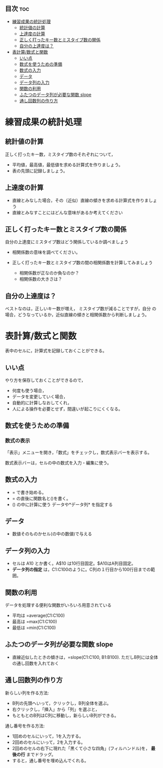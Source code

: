 ** 目次									:toc:
 - [[#練習成果の統計処理][練習成果の統計処理]]
   - [[#統計値の計算][統計値の計算]]
   - [[#上達度の計算][上達度の計算]]
   - [[#正しく打ったキー数とミスタイプ数の関係][正しく打ったキー数とミスタイプ数の関係]]
   - [[#自分の上達度は][自分の上達度は？]]
 - [[#表計算数式と関数][表計算/数式と関数]]
   - [[#いい点][いい点]]
   - [[#数式を使うための準備][数式を使うための準備]]
   - [[#数式の入力][数式の入力]]
   - [[#データ][データ]]
   - [[#データ列の入力][データ列の入力]]
   - [[#関数の利用][関数の利用]]
   - [[#ふたつのデータ列が必要な関数-slope][ふたつのデータ列が必要な関数 slope]]
   - [[#通し回数列の作り方][通し回数列の作り方]]

* 練習成果の統計処理

** 統計値の計算

正しく打ったキー数，ミスタイプ数のそれぞれについて， 
- 平均値，最高値，最低値を求める計算式を作りましょう。 
- 表の先頭に記録しましょう。

** 上達度の計算

-  直線とみなした場合，その（近似）直線の傾きを求める計算式を作りましょう
-  直線とみなすことにはどんな意味があるか考えてください

** 正しく打ったキー数とミスタイプ数の関係

自分の上達度にミスタイプ数はどう関係しているか調べましょう

- 相関係数の意味を調べてください。
- 正しく打ったキー数とミスタイプ数の間の相関係数を計算してみましょう

   -  相関係数が正なのか負なのか？
   -  相関係数の大きさは？



** 自分の上達度は？

ベストなのは，正しいキー数が増え， ミスタイプ数が減ることですが，自分
の場合，どうなっているか，近似直線の傾きと相関係数から判断しましょう。

* 表計算/数式と関数

表中のセルに，計算式を記録しておくことができる。

** いい点

やり方を保存しておくことができるので， 
- 何度も使う場合， 
- データを変更していく場合， 
- 自動的に計算しなおしてくれ， 
- 人による操作を必要とせず，間違いが起こりにくくなる。


** 数式を使うための準備
   
*** 数式の表示

「表示」メニューを開き，「数式」をチェックし，数式表示バーを表示する。

数式表示バーは，セルの中の数式を入力・編集に使う。

** 数式の入力
- = で書き始める。
- = の直後に関数名と()を書く。
- () の中に計算に使う データや*データ列* を指定する

** データ
- 数値そのものかセル(の中の数値)で与える

** データ列の入力

- セルは A10 とか書く。A$10 は10行目固定。$A10はA列目固定。
- *データ列の指定* は，C1:C100のように。C列の１行目から100行目までの範囲。

** 関数の利用

データを処理する便利な関数がいろいろ用意されている

-  平均は =average(C1:C100)
-  最高は =max(C1:C100)
-  最低は =min(C1:C100)

** ふたつのデータ列が必要な関数 slope

-  直線近似したときの傾きは，=slope(C1:C100, B1:B100).
   ただしB列には全体の通し回数を入れておく

** 通し回数列の作り方

新らしい列を作る方法: 

- B列の先頭へいって，クリックし，B列全体を選ぶ。
- 右クリックし，「挿入」から「列」を選ぶと，
- もともとのB列はC列に移動し，新らしいB列ができる。

通し番号を作る方法:

- 1回めのセルにいって，1を入力する。
- 2回めのセルにいって，2を入力する。
- 2回めのセルの右下に現れた「黒くて小さな四角」(フィルハンドル)を，
  *最後の行* までドラッグ。
- すると，通し番号を埋め込んでくれる。

